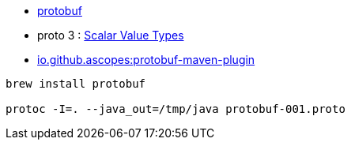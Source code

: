 

* link:https://protobuf.dev/[protobuf]
* proto 3 : link:https://protobuf.dev/programming-guides/proto3/#scalar[Scalar Value Types]
* link:https://github.com/ascopes/protobuf-maven-plugin[io.github.ascopes:protobuf-maven-plugin]


[source,shell]
----
brew install protobuf

protoc -I=. --java_out=/tmp/java protobuf-001.proto
----
